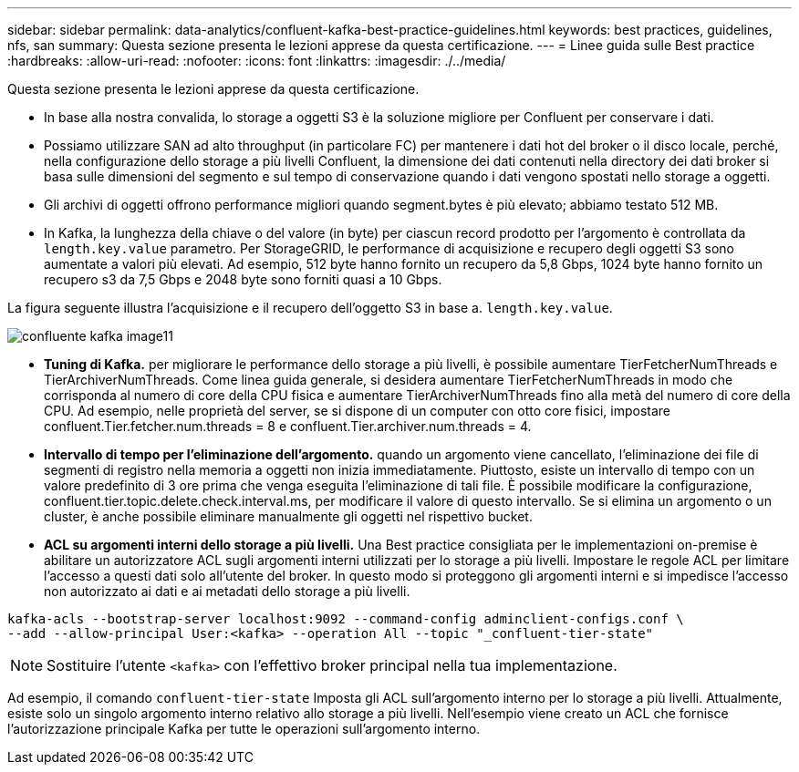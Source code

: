 ---
sidebar: sidebar 
permalink: data-analytics/confluent-kafka-best-practice-guidelines.html 
keywords: best practices, guidelines, nfs, san 
summary: Questa sezione presenta le lezioni apprese da questa certificazione. 
---
= Linee guida sulle Best practice
:hardbreaks:
:allow-uri-read: 
:nofooter: 
:icons: font
:linkattrs: 
:imagesdir: ./../media/


[role="lead"]
Questa sezione presenta le lezioni apprese da questa certificazione.

* In base alla nostra convalida, lo storage a oggetti S3 è la soluzione migliore per Confluent per conservare i dati.
* Possiamo utilizzare SAN ad alto throughput (in particolare FC) per mantenere i dati hot del broker o il disco locale, perché, nella configurazione dello storage a più livelli Confluent, la dimensione dei dati contenuti nella directory dei dati broker si basa sulle dimensioni del segmento e sul tempo di conservazione quando i dati vengono spostati nello storage a oggetti.
* Gli archivi di oggetti offrono performance migliori quando segment.bytes è più elevato; abbiamo testato 512 MB.
* In Kafka, la lunghezza della chiave o del valore (in byte) per ciascun record prodotto per l'argomento è controllata da `length.key.value` parametro. Per StorageGRID, le performance di acquisizione e recupero degli oggetti S3 sono aumentate a valori più elevati. Ad esempio, 512 byte hanno fornito un recupero da 5,8 Gbps, 1024 byte hanno fornito un recupero s3 da 7,5 Gbps e 2048 byte sono forniti quasi a 10 Gbps.


La figura seguente illustra l'acquisizione e il recupero dell'oggetto S3 in base a. `length.key.value`.

image::confluent-kafka-image11.png[confluente kafka image11]

* *Tuning di Kafka.* per migliorare le performance dello storage a più livelli, è possibile aumentare TierFetcherNumThreads e TierArchiverNumThreads. Come linea guida generale, si desidera aumentare TierFetcherNumThreads in modo che corrisponda al numero di core della CPU fisica e aumentare TierArchiverNumThreads fino alla metà del numero di core della CPU. Ad esempio, nelle proprietà del server, se si dispone di un computer con otto core fisici, impostare confluent.Tier.fetcher.num.threads = 8 e confluent.Tier.archiver.num.threads = 4.
* *Intervallo di tempo per l'eliminazione dell'argomento.* quando un argomento viene cancellato, l'eliminazione dei file di segmenti di registro nella memoria a oggetti non inizia immediatamente. Piuttosto, esiste un intervallo di tempo con un valore predefinito di 3 ore prima che venga eseguita l'eliminazione di tali file. È possibile modificare la configurazione, confluent.tier.topic.delete.check.interval.ms, per modificare il valore di questo intervallo. Se si elimina un argomento o un cluster, è anche possibile eliminare manualmente gli oggetti nel rispettivo bucket.
* *ACL su argomenti interni dello storage a più livelli.* Una Best practice consigliata per le implementazioni on-premise è abilitare un autorizzatore ACL sugli argomenti interni utilizzati per lo storage a più livelli. Impostare le regole ACL per limitare l'accesso a questi dati solo all'utente del broker. In questo modo si proteggono gli argomenti interni e si impedisce l'accesso non autorizzato ai dati e ai metadati dello storage a più livelli.


[listing]
----
kafka-acls --bootstrap-server localhost:9092 --command-config adminclient-configs.conf \
--add --allow-principal User:<kafka> --operation All --topic "_confluent-tier-state"
----

NOTE: Sostituire l'utente `<kafka>` con l'effettivo broker principal nella tua implementazione.

Ad esempio, il comando `confluent-tier-state` Imposta gli ACL sull'argomento interno per lo storage a più livelli. Attualmente, esiste solo un singolo argomento interno relativo allo storage a più livelli. Nell'esempio viene creato un ACL che fornisce l'autorizzazione principale Kafka per tutte le operazioni sull'argomento interno.
